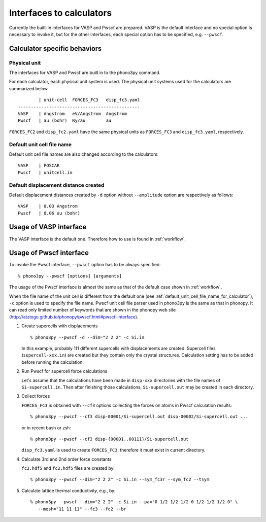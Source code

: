Interfaces to calculators
==========================

Currently the built-in interfaces for VASP and Pwscf are
prepared. VASP is the default interface and no special option is
necessary to invoke it, but for the other interfaces, each special
option has to be specified, e.g. ``--pwscf``.

.. _calculator_interfaces:

Calculator specific behaviors
------------------------------

Physical unit
^^^^^^^^^^^^^^

The interfaces for VASP and Pwscf are built in to the phono3py command.

For each calculator, each physical unit system is used. The physical
unit systems used for the calculators are summarized below.

::

           | unit-cell  FORCES_FC3   disp_fc3.yaml
   -----------------------------------------------
   VASP    | Angstrom   eV/Angstrom  Angstrom
   Pwscf   | au (bohr)  Ry/au        au

``FORCES_FC2`` and ``disp_fc2.yaml`` have the same physical units as
``FORCES_FC3`` and ``disp_fc3.yaml``, respectively.

.. _default_unit_cell_file_name_for_calculator:

Default unit cell file name
^^^^^^^^^^^^^^^^^^^^^^^^^^^^^

Default unit cell file names are also changed according to the calculators::
    
   VASP    | POSCAR     
   Pwscf   | unitcell.in


.. _default_displacement_distance_for_calculator:

Default displacement distance created
^^^^^^^^^^^^^^^^^^^^^^^^^^^^^^^^^^^^^^^

Default displacement distances created by ``-d`` option without
``--amplitude`` option are respectively as follows::

   VASP    | 0.03 Angstrom
   Pwscf   | 0.06 au (bohr)

Usage of VASP interface
-------------------------

The VASP interface is the default one. Therefore how to use is found
in :ref:`workflow`.

Usage of Pwscf interface
-------------------------

To invoke the Pwscf interface, ``--pwscf`` option has to be always
specified::

   % phono3py --pwscf [options] [arguments]

The usage of the Pwscf interface is almost the same as that of the
default case shown in :ref:`workflow`. 

When the file name of the unit cell is different from the default one
(see :ref:`default_unit_cell_file_name_for_calculator`), ``-c`` option
is used to specify the file name. Pwscf unit cell file parser used in
phono3py is the same as that in phonopy. It can read
only limited number of keywords that are shown in the phonopy web site
(http://atztogo.github.io/phonopy/pwscf.html#pwscf-interface).

1. Create supercells with displacements

   ::

      % phono3py --pwscf -d --dim="2 2 2" -c Si.in

   In this example, probably 111 different supercells with
   displacements are created. Supercell files (``supercell-xxx.in``)
   are created but they contain only the crystal
   structures. Calculation setting has to be added before running the
   calculation.

2. Run Pwscf for supercell force calculations

   Let's assume that the calculations have been made in ``disp-xxx``
   directories with the file names of ``Si-supercell.in``. Then after
   finishing those calculations, ``Si-supercell.out`` may be created
   in each directory.

3. Collect forces

   ``FORCES_FC3`` is obtained with ``--cf3`` options collecting the
   forces on atoms in Pwscf calculation results::

      % phono3py --pwscf --cf3 disp-00001/Si-supercell.out disp-00002/Si-supercell.out ...

   or in recent bash or zsh::

      % phono3py --pwscf --cf3 disp-{00001..00111}/Si-supercell.out

   ``disp_fc3.yaml`` is used to create ``FORCES_FC3``, therefore it
   must exist in current directory.

4) Calculate 3rd and 2nd order force constants

   ``fc3.hdf5`` and ``fc2.hdf5`` files are created by::

      % phono3py --pwscf --dim="2 2 2" -c Si.in --sym_fc3r --sym_fc2 --tsym

5) Calculate lattice thermal conductivity, e.g., by::

      % phono3py --pwscf --dim="2 2 2" -c Si.in --pa="0 1/2 1/2 1/2 0 1/2 1/2 1/2 0" \
         --mesh="11 11 11" --fc3 --fc2 --br
